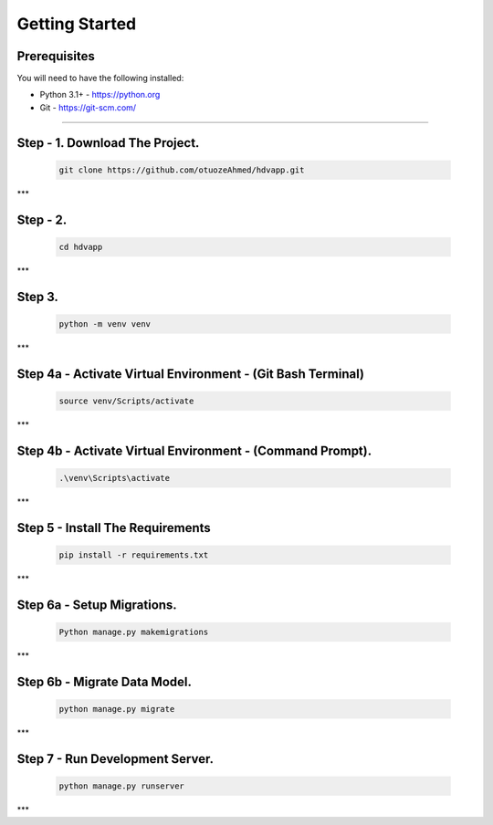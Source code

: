 Getting Started
---------------

Prerequisites
~~~~~~~~~~~~~

You will need to have the following installed:

- Python 3.1+ - https://python.org
- Git - https://git-scm.com/


~~~~~~~~~~~~~

**Step - 1. Download The Project.**
~~~~~~~~~~~~~

   .. code:: sh

        git clone https://github.com/otuozeAhmed/hdvapp.git
***

**Step - 2.**
~~~~~~~~~~~~~

   .. code:: sh

       cd hdvapp

***

**Step 3.**
~~~~~~~~~~~~~

   .. code:: sh

       python -m venv venv
***
 
**Step 4a - Activate Virtual Environment - (Git Bash Terminal)**
~~~~~~~~~~~~~
   .. code:: sh

       source venv/Scripts/activate
***

**Step 4b - Activate Virtual Environment - (Command Prompt).**
~~~~~~~~~~~~~

   .. code:: sh

       .\venv\Scripts\activate
***


**Step 5 - Install The Requirements**
~~~~~~~~~~~~~
   .. code:: sh

       pip install -r requirements.txt
***

**Step 6a - Setup Migrations.**
~~~~~~~~~~~~~

   .. code:: sh

       Python manage.py makemigrations
***

**Step 6b - Migrate Data Model.**
~~~~~~~~~~~~~

   .. code:: sh

       python manage.py migrate

***

**Step 7 - Run Development Server.**
~~~~~~~~~~~~~

   .. code:: sh

       python manage.py runserver
***

